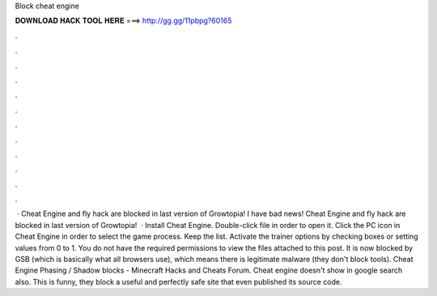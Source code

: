 Block cheat engine

𝐃𝐎𝐖𝐍𝐋𝐎𝐀𝐃 𝐇𝐀𝐂𝐊 𝐓𝐎𝐎𝐋 𝐇𝐄𝐑𝐄 ===> http://gg.gg/11pbpg?60165

.

.

.

.

.

.

.

.

.

.

.

.

 · Cheat Engine and fly hack are blocked in last version of Growtopia! I have bad news! Cheat Engine and fly hack are blocked in last version of Growtopia!  · Install Cheat Engine. Double-click  file in order to open it. Click the PC icon in Cheat Engine in order to select the game process. Keep the list. Activate the trainer options by checking boxes or setting values from 0 to 1. You do not have the required permissions to view the files attached to this post. It is now blocked by GSB (which is basically what all browsers use), which means there is legitimate malware (they don't block tools). Cheat Engine Phasing / Shadow blocks - Minecraft Hacks and Cheats Forum. Cheat engine doesn't show in google search also. This is funny, they block a useful and perfectly safe site that even published its source code.